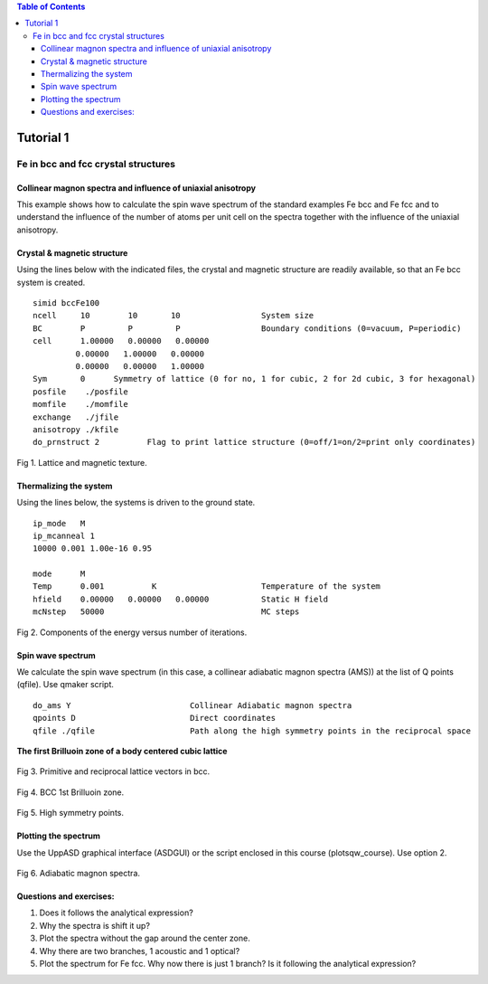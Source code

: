 .. contents:: Table of Contents
Tutorial 1
==========
Fe in bcc and fcc crystal structures
------------------------------------
Collinear magnon spectra and influence of uniaxial anisotropy
^^^^

This example shows how to calculate the spin wave spectrum of the standard examples Fe bcc and Fe fcc and to understand the influence of the number of atoms per unit cell on the spectra together with the influence of the uniaxial anisotropy.

Crystal & magnetic structure
^^^^
Using the lines below with the indicated files, the crystal and magnetic structure are readily available, so that an Fe bcc system is created.

::

  simid bccFe100
  ncell     10        10       10                 System size
  BC        P         P         P                 Boundary conditions (0=vacuum, P=periodic)
  cell      1.00000   0.00000   0.00000
           0.00000   1.00000   0.00000
           0.00000   0.00000   1.00000
  Sym       0      Symmetry of lattice (0 for no, 1 for cubic, 2 for 2d cubic, 3 for hexagonal)
  posfile    ./posfile
  momfile    ./momfile
  exchange   ./jfile
  anisotropy ./kfile
  do_prnstruct 2          Flag to print lattice structure (0=off/1=on/2=print only coordinates)

.. figure:: figures/tutorial1/fig1.png
Fig 1. Lattice and magnetic texture.

Thermalizing the system
^^^^
Using the lines below, the systems is driven to the ground state.

::

  ip_mode   M
  ip_mcanneal 1
  10000 0.001 1.00e-16 0.95
  
  mode      M
  Temp      0.001          K                      Temperature of the system
  hfield    0.00000   0.00000   0.00000           Static H field
  mcNstep   50000                                 MC steps

.. figure:: figures/tutorial1/fig2.png
Fig 2. Components of the energy versus number of iterations.

Spin wave spectrum
^^^^^

We calculate the spin wave spectrum (in this case, a collinear adiabatic magnon spectra (AMS)) at the list of Q points (qfile). Use qmaker script.

::

  do_ams Y                         Collinear Adiabatic magnon spectra
  qpoints D                        Direct coordinates
  qfile ./qfile                    Path along the high symmetry points in the reciprocal space

**The first Brilluoin zone of a body centered cubic lattice**

.. figure:: figures/tutorial1/fig3.png
Fig 3. Primitive and reciprocal lattice vectors in bcc.

.. figure:: figures/tutorial1/fig4.png
Fig 4. BCC 1st Brilluoin zone.

.. figure:: figures/tutorial1/fig5.png
Fig 5. High symmetry points.

Plotting the spectrum
^^^^
Use the UppASD graphical interface (ASDGUI) or the script enclosed in this course (plotsqw_course). Use option 2.

.. figure:: figures/tutorial1/fig6.png
Fig 6. Adiabatic magnon spectra.

Questions and exercises:
^^^^

1. Does it follows the analytical expression?
2. Why the spectra is shift it up? 
3. Plot the spectra without the gap around the center zone.
4. Why there are two branches, 1 acoustic and 1 optical?
5. Plot the spectrum for Fe fcc. Why now there is just 1 branch? Is it following the analytical expression?









